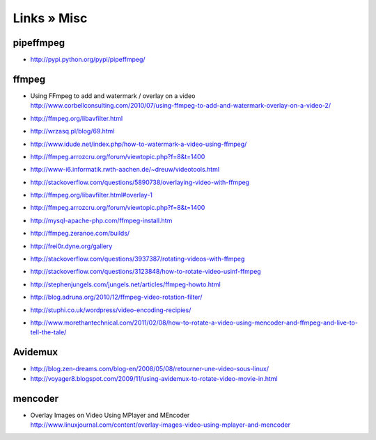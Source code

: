 ============
Links » Misc
============

pipeffmpeg
==========
- http://pypi.python.org/pypi/pipeffmpeg/

ffmpeg
======
- | Using FFmpeg to add and watermark / overlay on a video
  | http://www.corbellconsulting.com/2010/07/using-ffmpeg-to-add-and-watermark-overlay-on-a-video-2/
- http://ffmpeg.org/libavfilter.html
- http://wrzasq.pl/blog/69.html
- http://www.idude.net/index.php/how-to-watermark-a-video-using-ffmpeg/
- http://ffmpeg.arrozcru.org/forum/viewtopic.php?f=8&t=1400
- http://www-i6.informatik.rwth-aachen.de/~dreuw/videotools.html
- http://stackoverflow.com/questions/5890738/overlaying-video-with-ffmpeg
- http://ffmpeg.org/libavfilter.html#overlay-1
- http://ffmpeg.arrozcru.org/forum/viewtopic.php?f=8&t=1400
- http://mysql-apache-php.com/ffmpeg-install.htm
- http://ffmpeg.zeranoe.com/builds/
- http://frei0r.dyne.org/gallery
- http://stackoverflow.com/questions/3937387/rotating-videos-with-ffmpeg
- http://stackoverflow.com/questions/3123848/how-to-rotate-video-usinf-ffmpeg
- http://stephenjungels.com/jungels.net/articles/ffmpeg-howto.html
- http://blog.adruna.org/2010/12/ffmpeg-video-rotation-filter/
- http://stuphi.co.uk/wordpress/video-encoding-recipies/
- http://www.morethantechnical.com/2011/02/08/how-to-rotate-a-video-using-mencoder-and-ffmpeg-and-live-to-tell-the-tale/

Avidemux
========
- http://blog.zen-dreams.com/blog-en/2008/05/08/retourner-une-video-sous-linux/
- http://voyager8.blogspot.com/2009/11/using-avidemux-to-rotate-video-movie-in.html

mencoder
========
- | Overlay Images on Video Using MPlayer and MEncoder
  | http://www.linuxjournal.com/content/overlay-images-video-using-mplayer-and-mencoder
